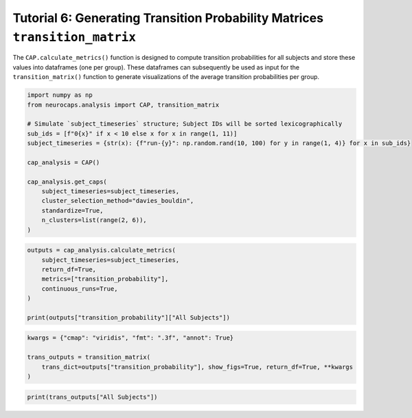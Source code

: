 Tutorial 6: Generating Transition Probability Matrices ``transition_matrix``
===============================================================================================

.. |colab| image:: https://colab.research.google.com/assets/colab-badge.svg
   :target: https://colab.research.google.com/github/donishadsmith/neurocaps/blob/stable/docs/examples/notebooks/transition.ipynb

|colab|

The ``CAP.calculate_metrics()`` function is designed to compute transition probabilities for all subjects and store these
values into dataframes (one per group). These dataframes can subsequently be used as input for the ``transition_matrix()``
function to generate visualizations of the average transition probabilities per group.

.. code-block:: python

    import numpy as np
    from neurocaps.analysis import CAP, transition_matrix

    # Simulate `subject_timeseries` structure; Subject IDs will be sorted lexicographically
    sub_ids = [f"0{x}" if x < 10 else x for x in range(1, 11)]
    subject_timeseries = {str(x): {f"run-{y}": np.random.rand(10, 100) for y in range(1, 4)} for x in sub_ids}

    cap_analysis = CAP()

    cap_analysis.get_caps(
        subject_timeseries=subject_timeseries,
        cluster_selection_method="davies_bouldin",
        standardize=True,
        n_clusters=list(range(2, 6)),
    )

.. rst-class:: sphx-glr-script-out

    .. code-block:: none

        2024-11-02 00:09:54,273 neurocaps.analysis.cap [INFO] [GROUP: All Subjects | METHOD: davies_bouldin] Optimal cluster size is 3.

.. code-block:: python

    outputs = cap_analysis.calculate_metrics(
        subject_timeseries=subject_timeseries,
        return_df=True,
        metrics=["transition_probability"],
        continuous_runs=True,
    )

    print(outputs["transition_probability"]["All Subjects"])

.. csv-table::
   :file: embed/transition_probability-All_Subjects.csv
   :header-rows: 1

.. code-block:: python

    kwargs = {"cmap": "viridis", "fmt": ".3f", "annot": True}

    trans_outputs = transition_matrix(
        trans_dict=outputs["transition_probability"], show_figs=True, return_df=True, **kwargs
    )

.. image:: embed/All_Subjects_CAPs_transition_probability_matrix.png
    :width: 600

.. code-block:: python

    print(trans_outputs["All Subjects"])

.. csv-table::
   :file: embed/All_Subjects_CAPs_transition_probability_matrix.csv
   :header-rows: 1

.. only:: html

  .. container:: sphx-glr-footer sphx-glr-footer-example

    .. container:: sphx-glr-download sphx-glr-download-jupyter

      :download:`Download Jupyter Notebook <notebooks/transition.ipynb>`
